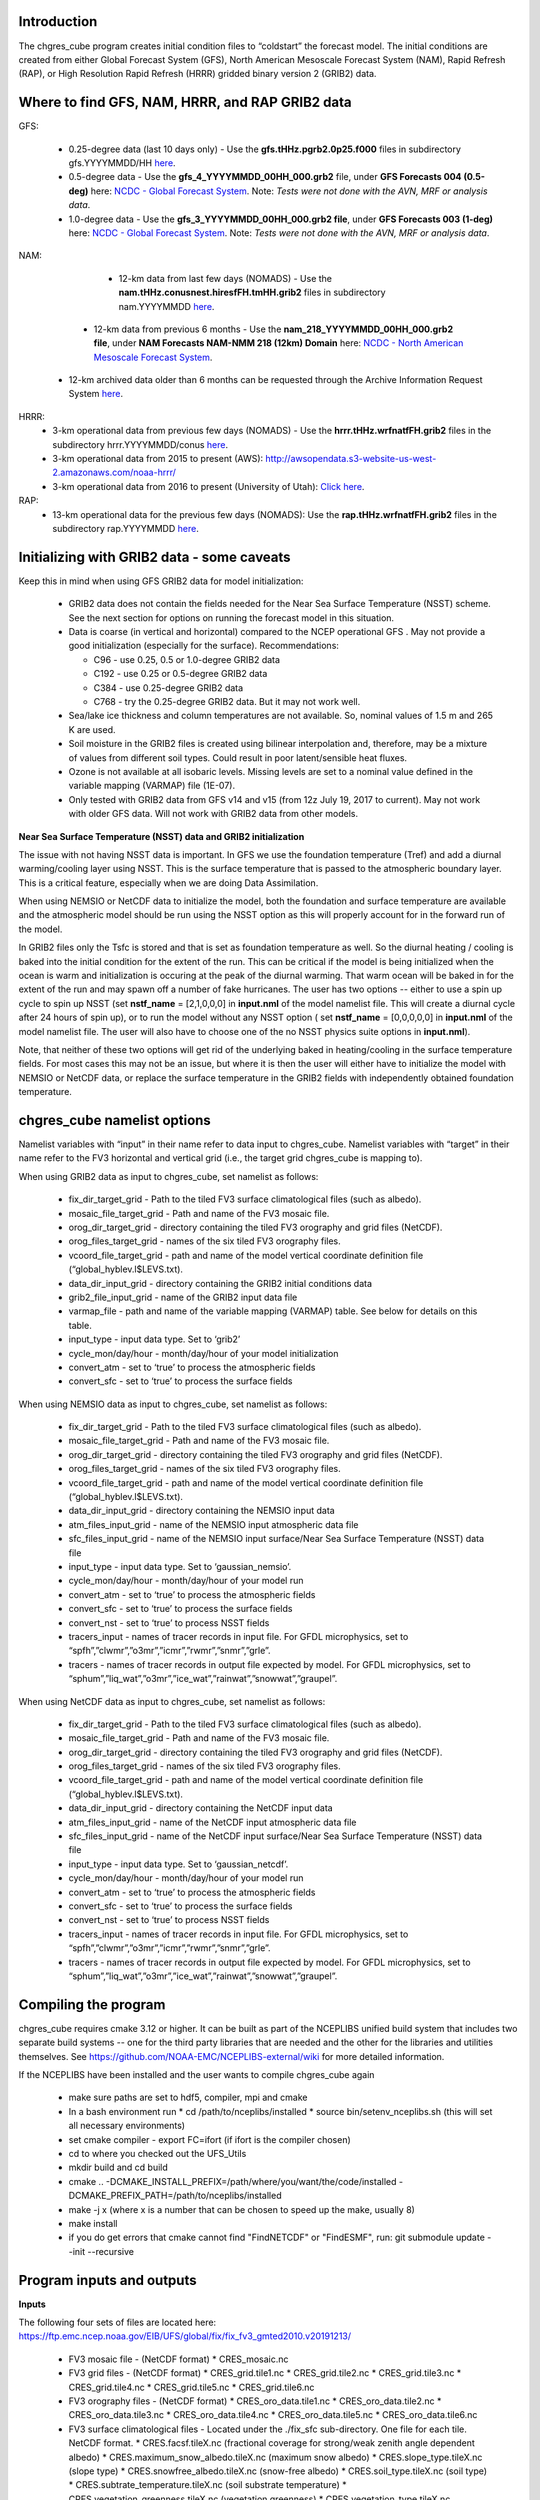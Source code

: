 .. _chgres_cube:

************************
Introduction
************************

The chgres_cube program creates initial condition files to “coldstart” the forecast model.  The initial conditions are created from either Global Forecast System (GFS), North American Mesoscale Forecast System (NAM), Rapid Refresh (RAP), or High Resolution Rapid Refresh (HRRR) gridded binary version 2 (GRIB2) data.

***************************************************************
Where to find GFS, NAM, HRRR, and RAP GRIB2 data
***************************************************************

GFS:

      * 0.25-degree data (last 10 days only) - Use the **gfs.tHHz.pgrb2.0p25.f000** files in subdirectory gfs.YYYYMMDD/HH `here <https://nomads.ncep.noaa.gov/pub/data/nccf/com/gfs/prod>`_.

      * 0.5-degree data - Use the **gfs_4_YYYYMMDD_00HH_000.grb2** file, under **GFS Forecasts 004 (0.5-deg)** here: `NCDC - Global Forecast System <https://www.ncdc.noaa.gov/data-access/model-data/model-datasets/global-forcast-system-gfs>`__.  Note: *Tests were not done with the AVN, MRF or analysis data*.

      * 1.0-degree data - Use the **gfs_3_YYYYMMDD_00HH_000.grb2 file**, under **GFS Forecasts 003 (1-deg)** here: `NCDC - Global Forecast System <https://www.ncdc.noaa.gov/data-access/model-data/model-datasets/global-forcast-system-gfs>`__.  Note: *Tests were not done with the AVN, MRF or analysis data*.

NAM:
      
       * 12-km data from last few days (NOMADS) - Use the **nam.tHHz.conusnest.hiresfFH.tmHH.grib2** files in subdirectory nam.YYYYMMDD `here <https://nomads.ncep.noaa.gov/pub/data/nccf/com/nam/prod/>`__.
    
      *  12-km data from previous 6 months - Use the **nam_218_YYYYMMDD_00HH_000.grb2 file**,   under **NAM Forecasts NAM-NMM 218 (12km) Domain** here: `NCDC - North American Mesoscale Forecast System <https://www.ncdc.noaa.gov/data-access/model-data/model-datasets/north-american-mesoscale-forecast-system-nam>`__.

     *  12-km archived data older than 6 months can be requested through the Archive Information Request System `here <https://www.ncdc.noaa.gov/has/HAS.FileAppRouter?datasetname=NAM218&subqueryby=STATION&applname=&outdest=FILE>`__.


HRRR: 
       * 3-km operational data from previous few days (NOMADS) - Use the **hrrr.tHHz.wrfnatfFH.grib2** files in the subdirectory hrrr.YYYYMMDD/conus `here <https://nomads.ncep.noaa.gov/pub/data/nccf/com/hrrr/prod/>`__.
       * 3-km operational data from 2015 to present (AWS): http://awsopendata.s3-website-us-west-2.amazonaws.com/noaa-hrrr/
       * 3-km operational data from 2016 to present (University of Utah): `Click here <http://home.chpc.utah.edu/~u0553130/Brian_Blaylock/cgi-bin/hrrr_download.cgi>`__.
RAP:
       * 13-km operational data for the previous few days (NOMADS): Use the **rap.tHHz.wrfnatfFH.grib2** files in the subdirectory rap.YYYYMMDD `here <https://nomads.ncep.noaa.gov/pub/data/nccf/com/rap/prod/>`__.

************************************************
Initializing with GRIB2 data - some caveats
************************************************


Keep this in mind when using GFS GRIB2 data for model initialization:

      * GRIB2 data does not contain the fields needed for the Near Sea Surface Temperature (NSST) scheme.  See the next section for options on running the forecast model in this situation.
      * Data is coarse (in vertical and horizontal) compared to the NCEP operational GFS .  May not provide a good initialization (especially for the surface).  Recommendations:

        * C96 - use 0.25, 0.5 or 1.0-degree GRIB2 data
        * C192 - use 0.25 or 0.5-degree GRIB2 data
        * C384 - use 0.25-degree GRIB2 data
        * C768 - try the 0.25-degree GRIB2 data.  But it may not work well.
      * Sea/lake ice thickness and column temperatures are not available.  So, nominal values of 1.5 m and 265 K are used.
      * Soil moisture in the GRIB2 files is created using bilinear interpolation and, therefore, may be a mixture of values from different soil types.  Could result in poor latent/sensible heat fluxes.
      * Ozone is not available at all isobaric levels.  Missing levels are set to a nominal value defined in the variable mapping (VARMAP) file (1E-07).
      * Only tested with GRIB2 data from GFS v14 and v15 (from 12z July 19, 2017 to current).  May not work with older GFS data.  Will not work with GRIB2 data from other models.

**Near Sea Surface Temperature (NSST) data and GRIB2 initialization**

The issue with not having NSST data is important.  In GFS we use the foundation temperature (Tref) and add a diurnal warming/cooling layer using NSST. This is the surface temperature that is passed to the atmospheric boundary layer. This is a critical feature, especially when we are doing Data Assimilation.

When using NEMSIO or NetCDF data to initialize the model, both the foundation and surface temperature are available and the atmospheric model should be run using the NSST option as this will properly account for in the forward run of the model.

In GRIB2 files only the Tsfc is stored and that is set as foundation temperature as well. So the diurnal heating / cooling is baked into the initial condition for the extent of the run. This can be critical if the model is being initialized when the ocean is warm and initialization is occuring at the peak of the diurnal warming. That warm ocean will be baked in for the extent of the run and may spawn off a number of fake hurricanes. The user has two options -- either to use a spin up cycle to spin up NSST (set **nstf_name** = [2,1,0,0,0] in **input.nml** of the model namelist file. This will create a diurnal cycle after 24 hours of spin up), or to run the model without any NSST option ( set **nstf_name** = [0,0,0,0,0] in **input.nml** of the model namelist file. The user will also have to choose one of the no NSST physics suite options in **input.nml**).

Note, that neither of these two options will get rid of the underlying baked in heating/cooling in the surface temperature fields. For most cases this may not be an issue, but where it is then the user will either have to initialize the model with NEMSIO or NetCDF data, or replace the surface temperature in the GRIB2 fields with independently obtained foundation temperature.

************************************************
chgres_cube namelist options
************************************************

Namelist variables with “input” in their name refer to data input to chgres_cube.  Namelist variables with “target” in their name refer to the FV3 horizontal and vertical grid (i.e., the target grid chgres_cube is mapping to).

When using GRIB2 data as input to chgres_cube, set namelist as follows:

      * fix_dir_target_grid - Path to the tiled FV3 surface climatological files (such as albedo).
      * mosaic_file_target_grid - Path and name of the FV3 mosaic file.
      * orog_dir_target_grid - directory containing the tiled FV3 orography and grid files (NetCDF).
      * orog_files_target_grid - names of the six tiled FV3 orography files.
      * vcoord_file_target_grid - path and name of the model vertical coordinate definition file (“global_hyblev.l$LEVS.txt).
      * data_dir_input_grid - directory containing the GRIB2 initial conditions data
      * grib2_file_input_grid - name of the GRIB2 input data file
      * varmap_file - path and name of the variable mapping (VARMAP) table.  See below for details on this table.
      * input_type - input data type. Set to ‘grib2’
      * cycle_mon/day/hour - month/day/hour of your model initialization
      * convert_atm - set to ‘true’ to process the atmospheric fields
      * convert_sfc - set to ‘true’ to process the surface fields

When using NEMSIO data as input to chgres_cube, set namelist as follows:

      * fix_dir_target_grid - Path to the tiled FV3 surface climatological files (such as albedo).
      * mosaic_file_target_grid - Path and name of the FV3 mosaic file.
      * orog_dir_target_grid - directory containing the tiled FV3 orography and grid files (NetCDF).
      * orog_files_target_grid - names of the six tiled FV3 orography files.
      * vcoord_file_target_grid - path and name of the model vertical coordinate definition file (“global_hyblev.l$LEVS.txt).
      * data_dir_input_grid - directory containing the NEMSIO input data
      * atm_files_input_grid - name of the NEMSIO input atmospheric data file
      * sfc_files_input_grid - name of the NEMSIO input surface/Near Sea Surface Temperature (NSST) data file
      * input_type - input data type. Set to ‘gaussian_nemsio’.
      * cycle_mon/day/hour - month/day/hour of your model run
      * convert_atm - set to ‘true’ to process the atmospheric fields
      * convert_sfc - set to ‘true’ to process the surface fields
      * convert_nst - set to ‘true’ to process NSST fields
      * tracers_input - names of tracer records in input file.  For GFDL microphysics, set to “spfh”,”clwmr”,”o3mr”,”icmr”,”rwmr”,”snmr”,”grle”.
      * tracers - names of tracer records in output file expected by model.  For GFDL microphysics, set to “sphum”,”liq_wat”,”o3mr”,”ice_wat”,”rainwat”,”snowwat”,”graupel”.

When using NetCDF data as input to chgres_cube, set namelist as follows:

      * fix_dir_target_grid - Path to the tiled FV3 surface climatological files (such as albedo).
      * mosaic_file_target_grid - Path and name of the FV3 mosaic file.
      * orog_dir_target_grid - directory containing the tiled FV3 orography and grid files (NetCDF).
      * orog_files_target_grid - names of the six tiled FV3 orography files.
      * vcoord_file_target_grid - path and name of the model vertical coordinate definition file (“global_hyblev.l$LEVS.txt).
      * data_dir_input_grid - directory containing the NetCDF input data
      * atm_files_input_grid - name of the NetCDF input atmospheric data file
      * sfc_files_input_grid - name of the NetCDF input surface/Near Sea Surface Temperature (NSST) data file
      * input_type - input data type. Set to ‘gaussian_netcdf’.
      * cycle_mon/day/hour - month/day/hour of your model run
      * convert_atm - set to ‘true’ to process the atmospheric fields
      * convert_sfc - set to ‘true’ to process the surface fields
      * convert_nst - set to ‘true’ to process NSST fields
      * tracers_input - names of tracer records in input file.  For GFDL microphysics, set to “spfh”,”clwmr”,”o3mr”,”icmr”,”rwmr”,”snmr”,”grle”.
      * tracers - names of tracer records in output file expected by model.  For GFDL microphysics, set to “sphum”,”liq_wat”,”o3mr”,”ice_wat”,”rainwat”,”snowwat”,”graupel”.


************************
Compiling the program
************************

chgres_cube requires cmake 3.12 or higher. It can be built as part of the NCEPLIBS unified build system that includes two separate build systems -- one for the third party libraries that are needed and the other for the libraries and utilities themselves. See https://github.com/NOAA-EMC/NCEPLIBS-external/wiki for more detailed information.

If the NCEPLIBS have been installed and the user wants to compile chgres_cube again

      * make sure paths are set to hdf5, compiler, mpi and cmake
      * In a bash environment run
        * cd /path/to/nceplibs/installed
        * source bin/setenv_nceplibs.sh (this will set all necessary environments)
      * set cmake compiler - export FC=ifort (if ifort is the compiler chosen)
      * cd to where you checked out the UFS_Utils
      * mkdir build and cd build
      * cmake .. -DCMAKE_INSTALL_PREFIX=/path/where/you/want/the/code/installed -DCMAKE_PREFIX_PATH=/path/to/nceplibs/installed
      * make -j x (where x is a number that can be chosen to speed up the make, usually 8)
      * make install
      * if you do get errors that cmake cannot find "FindNETCDF" or "FindESMF", run: git submodule update --init --recursive

************************************************
Program inputs and outputs
************************************************

**Inputs**

The following four sets of files are located here: https://ftp.emc.ncep.noaa.gov/EIB/UFS/global/fix/fix_fv3_gmted2010.v20191213/

      * FV3 mosaic file - (NetCDF format)
        * CRES_mosaic.nc

      * FV3 grid files - (NetCDF format)
        * CRES_grid.tile1.nc
        * CRES_grid.tile2.nc
        * CRES_grid.tile3.nc
        * CRES_grid.tile4.nc
        * CRES_grid.tile5.nc
        * CRES_grid.tile6.nc

      * FV3 orography files - (NetCDF format)
        * CRES_oro_data.tile1.nc
        * CRES_oro_data.tile2.nc
        * CRES_oro_data.tile3.nc
        * CRES_oro_data.tile4.nc
        * CRES_oro_data.tile5.nc
        * CRES_oro_data.tile6.nc

      * FV3 surface climatological files - Located under the ./fix_sfc sub-directory.  One file for each tile.  NetCDF format.
        * CRES.facsf.tileX.nc (fractional coverage for strong/weak zenith angle dependent albedo)
        * CRES.maximum_snow_albedo.tileX.nc (maximum snow albedo)
        * CRES.slope_type.tileX.nc (slope type)
        * CRES.snowfree_albedo.tileX.nc (snow-free albedo)
        * CRES.soil_type.tileX.nc (soil type)
        * CRES.subtrate_temperature.tileX.nc (soil substrate temperature)
        * CRES.vegetation_greenness.tileX.nc (vegetation greenness)
        * CRES.vegetation_type.tileX.nc (vegetation type)

      * FV3 vertical coordinate file.  Text file.  Located here: https://ftp.emc.ncep.noaa.gov/EIB/UFS/global/fix/fix_am.v20191213/
        * global_hyblev.l$LEVS.txt

      * Input data files.  GRIB2, NEMSIO or NetCDF.  See above section for how to find this data.

**Outputs**

      * Atmospheric “coldstart” files.  NetCDF.
        * out.atm.tile1.nc
        * out.atm.tile2.nc
        * out.atm.tile3.nc
        * out.atm.tile4.nc
        * out.atm.tile5.nc
        * out.atm.tile6.nc

      * Surface/Near Sea Surface Temperature (NSST) “coldstart” files.  NetCDF
        * out.sfc.tile1.nc
        * out.sfc.tile1.nc
        * out.sfc.tile1.nc
        * out.sfc.tile1.nc
        * out.sfc.tile1.nc
        * out.sfc.tile1.nc

************************************************
Running the program stand alone
************************************************

      * Locate your input files.  See above for a list.
      * Set the namelist for your experiment.  See above for an explanation of the namelist entries.
      * Link the namelist to Fortran unit number 41, i.e.”
        * ln -fs your-namelist-file  ./fort.41
      * Load any required runtime libraries.  For example, you may need to load libraries for NetCDF and/or your Fortran compiler.
      * Run the program with an MPI task count that is a multiple of six.  This is an ESMF library requirement when processing a six-tiled global grid.

************************
Code structure
************************

Note on variable names: “input” refers to the data input to the program (i.e., GRIB2, NEMSIO, NetCDF).  “Target” refers to the target or FV3 model grid.  See routine doc blocks for more details.

      * chgres.F90 - This is the main driver routine.
      * program_setup.F90 - Sets up the program execution.
        * Reads program namelist
        * Computes required soil parameters
        * Reads the variable mapping (VARMAP) table.
      * model_grid.F90 - Sets up the ESMF grid objects for the input data grid and target FV3 grid.
      * static_data.F90 - Reads static surface climatological data for the target FV3 grid (such as soil type and vegetation type).  Time interpolates time-varying fields, such as monthly plant greenness, to the model run time.  Data for each target FV3 resolution resides in the ‘fixed’ directory.  Set path via the fix_dir_target_grid namelist variable.
      * write_data.F90 - Writes the tiled and header files expected by the forecast model.
      * input_data.F90 - Contains routines to read atmospheric and surface data from GRIB2, NEMSIO and NetCDF files.
      * utils.f90 - Contains utility routines, such as error handling.
      * grib2_util.F90 -  Routines to (1) convert from RH to specific humidity; (2) convert from omega to dzdt.  Required for GRIB2 input data.
      * atmosphere.F90 - Process atmospheric fields.  Horizontally interpolate from input to target FV3 grid using ESMF regridding.  Adjust surface pressure according to terrain differences between input and target grid.  Vertically interpolate to target FV3 grid vertical levels.  Description of main routines:
        * read_vcoord_info - Reads model vertical coordinate definition file (as specified by namelist variable vcoord_file_target_grid).
        * newps - computes adjusted surface pressure given a new terrain height.
        * newpr1 - computes 3-D pressure given an adjusted surface pressure.
        * vintg - vertically interpolate atmospheric fields to target FV3 grid.
      * surface.F90 - process land, sea/lake ice, open water/Near Sea Surface Temperature (NSST) fields.  Assumes the input land data are Noah LSM-based, and the fv3 run will use the Noah LSM.   NSST fields are not available when using GRIB2 input data.  Description of main routines:
        * interp - horizontally interpolate fields from input to target FV3 grid.
        * calc_liq_soil_moisture - compute liquid portion of total soil moisture.
        * adjust_soilt_for_terrain - adjust soil temperature for large differences between input and target FV3 grids.
        * rescale_soil_moisture - adjust total soil moisture for differences between soil type on input and target FV3 grids.  Required to preserve latent/sensible heat fluxes.  Assumes Noah LSM.
        * roughness - set roughness length at land and sea/lake ice.  At land, a vegetation type-based lookup table is used.
        * qc_check - some consistency checks.
      * search_util.f90 - searches for the nearest valid land/non-land data where the input and target fv3 land-mask differ.  Example: when the target FV3 grid depicts an island that is not resolved by the input data.  If nearby valid data is not found, a default value is used.

************************************************
Making changes to the chgres_cube program
************************************************

chgres_cube is part of the UFS_UTILS repository (https://github.com/NOAA-EMC/UFS_UTILS). When wanting to contribute to this repository developers shall follow the Gitflow software development process

      * Developers shall create their own fork of the UFS_UTILS repository
      * Developers shall create a ‘feature’ branch off ‘develop’ in their fork for all changes.
      * Developers shall open an issue and reference it in all commits.

For more details, see the UFS_UTILS wiki page: https://github.com/NOAA-EMC/UFS_UTILS/wiki

Changes that support current or future NCEP operations will be given priority for inclusion into the authoritative repository.

************************************************
Variable Mapping (VARMAP) table
************************************************

The VARMAP table, set in the chgres_cube namelist (variable varmap_file), controls how chgres_cube handles variables that might be missing from the GRIB2 files. Since there are so many different versions of GRIB2 files, it's often uncertain what fields are available even if you know what source model the data is coming from.  Each file contains the following:  (Note, only the GFS physics suite is currently supported.)

Column 1: Name the code searches for in the table. Do not change.  Some definitions:

      * dzdt - vertical velocity
      * sphum - specific humidity
      * liq_wat - liquid water mixing ratio
      * o3mr - ozone mixing ratio
      * ice_wat - ice water mixing ratio
      * rainwat - rain water mixing ratio
      * snowwat - snow water mixing ratio
      * graupel - graupel mixing ratio
      * vtype - vegetation type
      * sotype - soil type
      * vfrac - plant greenness fraction
      * fricv - friction velocity
      * sfcr - roughness length
      * tprcp - precipitation rate
      * ffmm - surface exchange coefficient for momentum
      * ffhh - surface exchange coefficient for heat
      * f10m - log((sfcr+10)/sfcr)
      * soilw - total volumetric soil moisture
      * soill - liquid volumetric soil moisture
      * soilt - soil column temperature
      * cnwat - plant canopy water content
      * hice - sea/lake ice thickness
      * weasd - snow liquid equivalent
      * snod - physical snow depth

Column 2: Name of the variable in the output “coldstart” files. Unimplemented.

Column 3: Behavior when the code can't find the variable in the input file. Options are:

      * "skip": Don't write to the output file.
      * "set_to_fill": Set to user-specified field value (see column 4).
      * "stop": Force an exception and stop code execution. Use this if you absolutely require a field to be present.

Column 4: If column 3 = "set_to_fill", then this value is used to fill in all points in the input field. These values may be overwritten by the code before output depending on the variable (especially for surface variables).

Column 5: Variable type descriptor. Variable names designated as tracers are used to populate the list of tracers to read from the GRIB2 file and write to output, so make sure all tracers you wish to read have an entry. Note that if you wish to add a tracer name that is not already included in the appropriate VARMAP file, this will require modification of the chgres_cube code. Valid choices are:

      * “T”: 3-dimensional tracer array
      * “D”: 3-dimensional non-tracer array
      * “S”: 2-dimensional surface array


